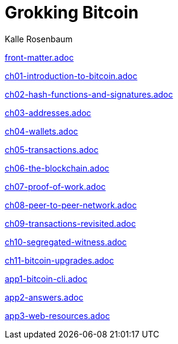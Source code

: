 = Grokking Bitcoin
Kalle Rosenbaum
:doctype: book
:linkcss:
:stylesdir: style
:sectnums:
:toc: left
:toclevels: 3
:icons: font
:baseimagedir: images
:commonimagedir: {baseimagedir}/common
// The specialized css is specified in style/docinfo.html instead of a :stylesheet: attribute
//:stylesheet: grokking-bitcoin.css
:stem: latexmath
:xrefstyle: short
:docinfo: shared
:docinfodir: {stylesdir}
:listing-caption: Listing

:full-width: width='100%'
:big-width: width='75%'
:half-width: width='50%'
:quart-width: width='25%'
:thumb: width='40%'
:btc: image:{commonimagedir}/btc-sans.png[BTC,role="btc"]

ifndef::fm,ch1,ch2,ch3,ch4,ch5,ch6,ch7,ch8,ch9,ch10,ch11,app1,app2,app3[]
:chall: 1
endif::[]

ifdef::fm,chall[include::front-matter.adoc[]]

ifdef::ch1,chall[include::ch01-introduction-to-bitcoin.adoc[]]

ifdef::ch2,chall[include::ch02-hash-functions-and-signatures.adoc[]]

ifdef::ch3,chall[include::ch03-addresses.adoc[]]

ifdef::ch4,chall[include::ch04-wallets.adoc[]]

ifdef::ch5,chall[include::ch05-transactions.adoc[]]

ifdef::ch6,chall[include::ch06-the-blockchain.adoc[]]

ifdef::ch7,chall[include::ch07-proof-of-work.adoc[]]

ifdef::ch8,chall[include::ch08-peer-to-peer-network.adoc[]]

ifdef::ch9,chall[include::ch09-transactions-revisited.adoc[]]

ifdef::ch10,chall[include::ch10-segregated-witness.adoc[]]

ifdef::ch11,chall[include::ch11-bitcoin-upgrades.adoc[]]

ifdef::app1,chall[include::app1-bitcoin-cli.adoc[]]

ifdef::app2,chall[include::app2-answers.adoc[]]

ifdef::app3,chall[include::app3-web-resources.adoc[]]
